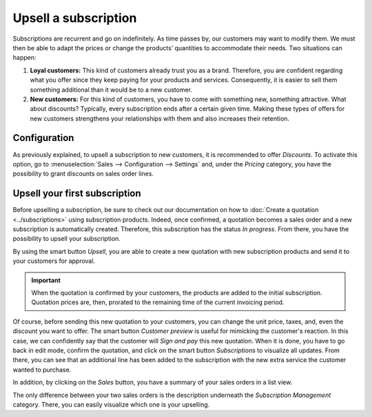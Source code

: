 =====================
Upsell a subscription
=====================

Subscriptions are recurrent and go on indefinitely. As time passes by, our customers may want to
modify them. We must then be able to adapt the prices or change the products’ quantities to
accommodate their needs. Two situations can happen:

1. **Loyal customers:** This kind of customers already trust you as a brand. Therefore, you are
   confident regarding what you offer since they keep paying for your products and services.
   Consequently, it is easier to sell them something additional than it would be to a
   new customer.

2. **New customers:** For this kind of customers, you have to come with something new, something
   attractive. What about discounts? Typically, every subscription ends after a certain given time.
   Making these types of offers for new customers strengthens your relationships with them and also
   increases their retention.

.. raw:: html

   <div align="center" style="color:#AD5E99; font-size: 2rem ;margin: 20px 0"> <b>Upselling can make
   a subscription last longer!</b> </div>

Configuration
=============

As previously explained, to upsell a subscription to new customers, it is recommended to offer
*Discounts*. To activate this option, go to :menuselection:`Sales --> Configuration --> Settings` and,
under the *Pricing* category, you have the possibility to grant discounts on sales order lines.

.. image:: upselling/configuration-to-upsell-a-subscription.png
  :align: center
  :alt: Activation of the discount option in Thrive Bureau ERP Sales

Upsell your first subscription
==============================

Before upselling a subscription, be sure to check out our documentation on how to
:doc:`Create a quotation <../subscriptions>` using subscription
products. Indeed, once confirmed, a quotation becomes a sales order and a new subscription is
automatically created. Therefore, this subscription has the status *In progress*. From there, you
have the possibility to upsell your subscription.

.. image:: upselling/upsell-your-subscription.png
  :align: center
  :alt: Upsell your subscription with Thrive Bureau ERP Subscriptions

By using the smart button *Upsell*, you are able to create a new quotation with new subscription
products and send it to your customers for approval.

.. image:: upselling/use-of-the-upsell-button-in-Thrive Bureau ERP-sales.png
  :align: center
  :alt: Add products to your subscription via the upsell option in Thrive Bureau ERP Subscriptions

.. important::
   When the quotation is confirmed by your customers, the products are added to the initial
   subscription. Quotation prices are, then, prorated to the remaining time of the current invoicing
   period.

Of course, before sending this new quotation to your customers, you can change the unit price, taxes,
and, even the discount you want to offer. The smart button *Customer preview* is useful for mimicking
the customer's reaction. In this case, we can confidently say that the customer will *Sign and pay*
this new quotation. When it is done, you have to go back in edit mode, confirm the quotation, and
click on the smart button *Subscriptions* to visualize all updates. From there, you can see that an
additional line has been added to the subscription with the new extra service the customer wanted to
purchase.

.. image:: upselling/subscriptions-updates.png
  :align: center
  :alt: Visualize all your subscriptions updates with Thrive Bureau ERP Subscriptions

In addition, by clicking on the *Sales* button, you have a summary of your sales orders in a list
view.

.. image:: upselling/sales-order-updates.png
  :align: center
  :alt: List view of all sales orders created for a subscription

The only difference between your two sales orders is the description underneath the
*Subscription Management* category. There, you can easily visualize which one is your upselling.

.. seealso::
   - :doc:`../subscriptions`
   - :doc:`plans`
   - :doc:`products`


